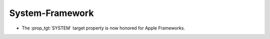 System-Framework
----------------

* The :prop_tgt:`SYSTEM` target property is now honored for Apple Frameworks.
